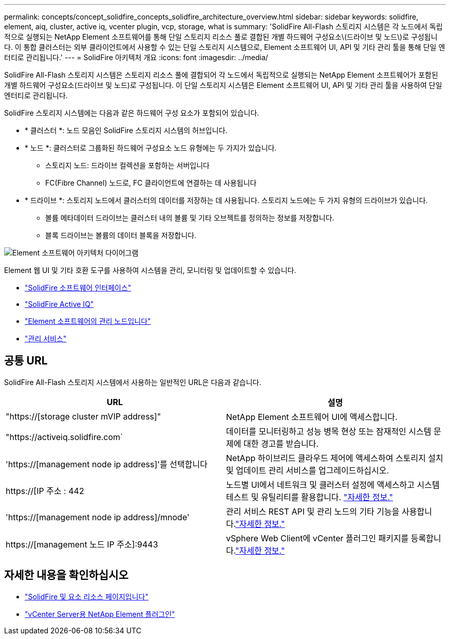 ---
permalink: concepts/concept_solidfire_concepts_solidfire_architecture_overview.html 
sidebar: sidebar 
keywords: solidfire, element, aiq, cluster, active iq, vcenter plugin, vcp, storage, what is 
summary: 'SolidFire All-Flash 스토리지 시스템은 각 노드에서 독립적으로 실행되는 NetApp Element 소프트웨어를 통해 단일 스토리지 리소스 풀로 결합된 개별 하드웨어 구성요소\(드라이브 및 노드\)로 구성됩니다. 이 통합 클러스터는 외부 클라이언트에서 사용할 수 있는 단일 스토리지 시스템으로, Element 소프트웨어 UI, API 및 기타 관리 툴을 통해 단일 엔터티로 관리됩니다.' 
---
= SolidFire 아키텍처 개요
:icons: font
:imagesdir: ../media/


[role="lead"]
SolidFire All-Flash 스토리지 시스템은 스토리지 리소스 풀에 결합되어 각 노드에서 독립적으로 실행되는 NetApp Element 소프트웨어가 포함된 개별 하드웨어 구성요소(드라이브 및 노드)로 구성됩니다. 이 단일 스토리지 시스템은 Element 소프트웨어 UI, API 및 기타 관리 툴을 사용하여 단일 엔터티로 관리됩니다.

SolidFire 스토리지 시스템에는 다음과 같은 하드웨어 구성 요소가 포함되어 있습니다.

* * 클러스터 *: 노드 모음인 SolidFire 스토리지 시스템의 허브입니다.
* * 노드 *: 클러스터로 그룹화된 하드웨어 구성요소 노드 유형에는 두 가지가 있습니다.
+
** 스토리지 노드: 드라이브 컬렉션을 포함하는 서버입니다
** FC(Fibre Channel) 노드로, FC 클라이언트에 연결하는 데 사용됩니다


* * 드라이브 *: 스토리지 노드에서 클러스터의 데이터를 저장하는 데 사용됩니다. 스토리지 노드에는 두 가지 유형의 드라이브가 있습니다.
+
** 볼륨 메타데이터 드라이브는 클러스터 내의 볼륨 및 기타 오브젝트를 정의하는 정보를 저장합니다.
** 블록 드라이브는 볼륨의 데이터 블록을 저장합니다.




image::../media/solidfire_concepts_guide_architecture_image.gif[Element 소프트웨어 아키텍처 다이어그램]

Element 웹 UI 및 기타 호환 도구를 사용하여 시스템을 관리, 모니터링 및 업데이트할 수 있습니다.

* link:../concepts/concept_intro_solidfire_software_interfaces.html["SolidFire 소프트웨어 인터페이스"]
* link:../concepts/concept_intro_solidfire_active_iq.html["SolidFire Active IQ"]
* link:../concepts/concept_intro_management_node.html["Element 소프트웨어의 관리 노드입니다"]
* link:../concepts/concept_intro_management_services_for_afa.html["관리 서비스"]




== 공통 URL

SolidFire All-Flash 스토리지 시스템에서 사용하는 일반적인 URL은 다음과 같습니다.

[cols="2*"]
|===
| URL | 설명 


| "https://[storage cluster mVIP address]" | NetApp Element 소프트웨어 UI에 액세스합니다. 


| "https://activeiq.solidfire.com` | 데이터를 모니터링하고 성능 병목 현상 또는 잠재적인 시스템 문제에 대한 경고를 받습니다. 


| 'https://[management node ip address]'를 선택합니다 | NetApp 하이브리드 클라우드 제어에 액세스하여 스토리지 설치 및 업데이트 관리 서비스를 업그레이드하십시오. 


| https://[IP 주소 : 442 | 노드별 UI에서 네트워크 및 클러스터 설정에 액세스하고 시스템 테스트 및 유틸리티를 활용합니다. link:../storage/task_per_node_access_settings.html["자세한 정보."] 


| 'https://[management node ip address]/mnode' | 관리 서비스 REST API 및 관리 노드의 기타 기능을 사용합니다.link:../mnode/task_mnode_work_overview.html["자세한 정보."] 


| https://[management 노드 IP 주소]:9443 | vSphere Web Client에 vCenter 플러그인 패키지를 등록합니다.link:https://docs.netapp.com/us-en/vcp/vcp_task_getstarted.html["자세한 정보."^] 
|===


== 자세한 내용을 확인하십시오

* https://www.netapp.com/data-storage/solidfire/documentation["SolidFire 및 요소 리소스 페이지입니다"^]
* https://docs.netapp.com/us-en/vcp/index.html["vCenter Server용 NetApp Element 플러그인"^]

